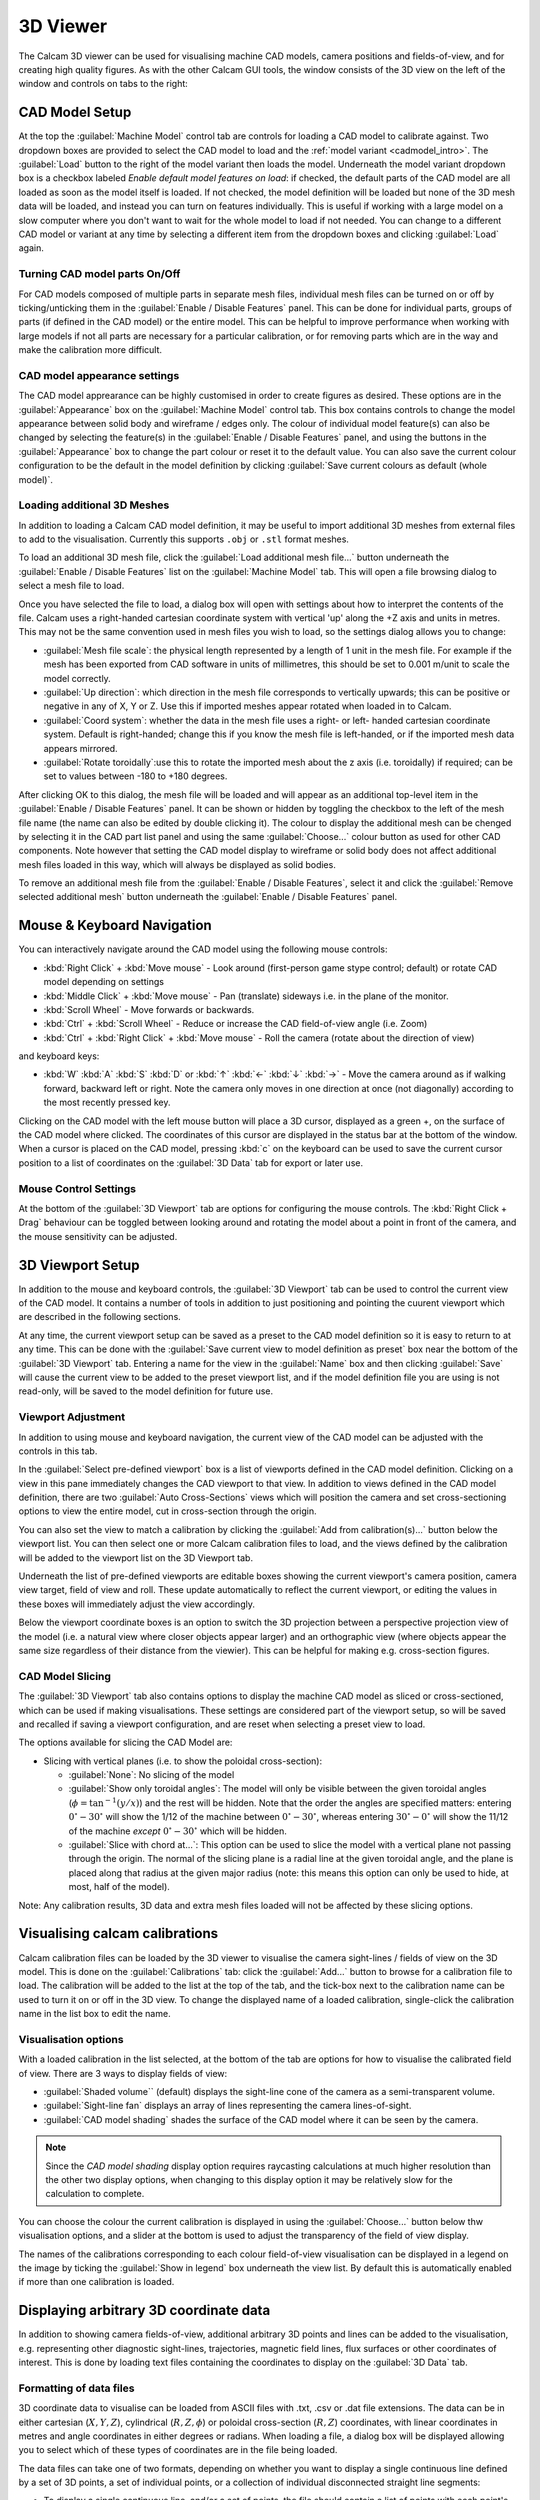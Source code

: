 =========
3D Viewer
=========
The Calcam 3D viewer can be used for visualising machine CAD models, camera positions and fields-of-view, and for creating high quality figures. As with the other Calcam GUI tools, the window consists of the 3D view on the left of the window and controls on tabs to the right:

.. image:: images/screenshots/viewer_annotated.png
   :alt: 3D Viewer Screenshot
   :align: left

CAD Model Setup
---------------
At the top the :guilabel:`Machine Model` control tab are controls for loading a CAD model to calibrate against. Two dropdown boxes are provided to select the CAD model to load and the :ref:`model variant <cadmodel_intro>`. The :guilabel:`Load` button to the right of the model variant then loads the model. Underneath the model variant dropdown box is a checkbox labeled `Enable default model features on load`: if checked, the default parts of the CAD model are all loaded as soon as the model itself is loaded. If not checked, the model definition will be loaded but none of the 3D mesh data will be loaded, and instead you can turn on features individually. This is useful if working with a large model on a slow computer where you don't want to wait for the whole model to load if not needed. You can change to a different CAD model or variant at any time by selecting a different item from the dropdown boxes and clicking :guilabel:`Load` again.

Turning CAD model parts On/Off
~~~~~~~~~~~~~~~~~~~~~~~~~~~~~~
For CAD models composed of multiple parts in separate mesh files, individual mesh files can be turned on or off by ticking/unticking them in the :guilabel:`Enable / Disable Features` panel. This can be done for individual parts, groups of parts (if defined in the CAD model) or the entire model. This can be helpful to improve performance when working with large models if not all parts are necessary for a particular calibration, or for removing parts which are in the way and make the calibration more difficult.

CAD model appearance settings
~~~~~~~~~~~~~~~~~~~~~~~~~~~~~
The CAD model apprearance can be highly customised in order to create figures as desired. These options are in the :guilabel:`Appearance` box on the :guilabel:`Machine Model` control tab. This box contains controls to change the model appearance between solid body and wireframe / edges only. The colour of individual model feature(s) can also be changed by selecting the feature(s) in the :guilabel:`Enable / Disable Features` panel, and using the buttons in the :guilabel:`Appearance` box to change the part colour or reset it to the default value. You can also save the current colour configuration to be the default in the model definition by clicking :guilabel:`Save current colours as default (whole model)`.

Loading additional 3D Meshes
~~~~~~~~~~~~~~~~~~~~~~~~~~~~~
In addition to loading a Calcam CAD model definition, it may be useful to import additional 3D meshes from external files to add to the visualisation. Currently this supports ``.obj`` or ``.stl`` format meshes.

To load an additional 3D mesh file, click the :guilabel:`Load additional mesh file...` button underneath the :guilabel:`Enable / Disable Features` list on the :guilabel:`Machine Model` tab. This will open a file browsing dialog to select a mesh file to load.

Once you have selected the file to load, a dialog box will open with settings about how to interpret the contents of the file. Calcam uses a right-handed cartesian coordinate system with vertical 'up' along the +Z axis and units in metres. This may not be the same convention used in mesh files you wish to load, so the settings dialog allows you to change:

- :guilabel:`Mesh file scale`: the physical length represented by a length of 1 unit in the mesh file. For example if the mesh has been exported from CAD software in units of millimetres, this should be set to 0.001 m/unit to scale the model correctly.
- :guilabel:`Up direction`: which direction in the mesh file corresponds to vertically upwards; this can be positive or negative in any of X, Y or Z. Use this if imported meshes appear rotated when loaded in to Calcam.
- :guilabel:`Coord system`: whether the data in the mesh file uses a right- or left- handed cartesian coordinate system. Default is right-handed; change this if you know the mesh file is left-handed, or if the imported mesh data appears mirrored.
- :guilabel:`Rotate toroidally`:use this to rotate the imported mesh about the z axis (i.e. toroidally) if required; can be set to values between -180 to +180 degrees.

After clicking OK to this dialog, the mesh file will be loaded and will appear as an additional top-level item in the :guilabel:`Enable / Disable Features` panel. It can be shown or hidden by toggling the checkbox to the left of the mesh file name (the name can also be edited by double clicking it). The colour to display the additional mesh can be chenged by selecting it in the CAD part list panel and using the same :guilabel:`Choose...` colour button as used for other CAD components. Note however that setting the CAD model display to wireframe or solid body does not affect additional mesh files loaded in this way, which will always be displayed as solid bodies.

To remove an additional mesh file from the :guilabel:`Enable / Disable Features`, select it and click the :guilabel:`Remove selected additional mesh` button underneath the :guilabel:`Enable / Disable Features` panel.


Mouse & Keyboard Navigation
---------------------------
You can interactively navigate around the CAD model using the following mouse controls:

- :kbd:`Right Click` + :kbd:`Move mouse` - Look around (first-person game stype control; default) or rotate CAD model depending on settings
- :kbd:`Middle Click` + :kbd:`Move mouse` - Pan (translate) sideways i.e. in the plane of the monitor.
- :kbd:`Scroll Wheel` - Move forwards or backwards.
- :kbd:`Ctrl` + :kbd:`Scroll Wheel` - Reduce or increase the CAD field-of-view angle (i.e. Zoom)
- :kbd:`Ctrl` + :kbd:`Right Click` + :kbd:`Move mouse` - Roll the camera (rotate about the direction of view)

and keyboard keys:

- :kbd:`W` :kbd:`A` :kbd:`S` :kbd:`D` or :kbd:`↑` :kbd:`←` :kbd:`↓` :kbd:`→` - Move the camera around as if walking forward, backward left or right. Note the camera only moves in one direction at once (not diagonally) according to the most recently pressed key.

Clicking on the CAD model with the left mouse button will place a 3D cursor, displayed as a green +, on the surface of the CAD model where clicked. The coordinates of this cursor are displayed in the status bar at the bottom of the window. When a cursor is placed on the CAD model, pressing :kbd:`c` on the keyboard can be used to save the current cursor position to a list of coordinates on the :guilabel:`3D Data` tab for export or later use.


Mouse Control Settings
~~~~~~~~~~~~~~~~~~~~~~
At the bottom of the :guilabel:`3D Viewport` tab are options for configuring the mouse controls. The :kbd:`Right Click + Drag` behaviour can be toggled between looking around and rotating the model about a point in front of the camera, and the mouse sensitivity can be adjusted.


3D Viewport Setup
-----------------
In addition to the mouse and keyboard controls, the :guilabel:`3D Viewport` tab can be used to control the current view of the CAD model. It contains a number of tools in addition to just positioning and pointing the cuurent viewport which are described in the following sections.

At any time, the current viewport setup can be saved as a preset to the CAD model definition so it is easy to return to at any time. This can be done with the :guilabel:`Save current view to model definition as preset` box near the bottom of the :guilabel:`3D Viewport` tab. Entering a name for the view in the :guilabel:`Name` box and then clicking :guilabel:`Save` will cause the current view to be added to the preset viewport list, and if the model definition file you are using is not read-only, will be saved to the model definition for future use.


Viewport Adjustment
~~~~~~~~~~~~~~~~~~~
In addition to using mouse and keyboard navigation, the current view of the CAD model can be adjusted with the controls in this tab.

In the :guilabel:`Select pre-defined viewport` box is a list of viewports defined in the CAD model definition. Clicking on a view in this pane immediately changes the CAD viewport to that view. In addition to views defined in the CAD model definition, there are two :guilabel:`Auto Cross-Sections` views which will position the camera and set cross-sectioning options to view the entire model, cut in cross-section through the origin.

You can also set the view to match a calibration by clicking the :guilabel:`Add from calibration(s)...` button below the viewport list. You can then select one or more Calcam calibration files to load, and the views defined by the calibration will be added to the viewport list on the 3D Viewport tab.

Underneath the list of pre-defined viewports are editable boxes showing the current viewport's camera position, camera view target, field of view and roll. These update automatically to reflect the current viewport, or editing the values in these boxes will immediately adjust the view accordingly.

Below the viewport coordinate boxes is an option to switch the 3D projection between a perspective projection view of the model (i.e. a natural view where closer objects appear larger) and an orthographic view (where objects appear the same size regardless of their distance from the viewier). This can be helpful for making e.g. cross-section figures.

CAD Model Slicing
~~~~~~~~~~~~~~~~~
The :guilabel:`3D Viewport` tab also contains options to display the machine CAD model as sliced or cross-sectioned, which can be used if making visualisations. These settings are considered part of the viewport setup, so will be saved and recalled if saving a viewport configuration, and are reset when selecting a preset view to load.

The options available for slicing the CAD Model are:

- Slicing with vertical planes (i.e. to show the poloidal cross-section):

  - :guilabel:`None`: No slicing of the model

  - :guilabel:`Show only toroidal angles`: The model will only be visible between the given toroidal angles (:math:`\phi=\mathrm{tan}^{-1}(y/x)`) and the rest will be hidden. Note that the order the angles are specified matters: entering :math:`0^\circ - 30^\circ` will show the 1/12 of the machine between :math:`0^\circ - 30^\circ`, whereas entering :math:`30^\circ - 0^\circ` will show the 11/12 of the machine *except* :math:`0^\circ - 30^\circ` which will be hidden.

  - :guilabel:`Slice with chord at...`: This option can be used to slice the model with a vertical plane not passing through the origin. The normal of the slicing plane is a radial line at the given toroidal angle, and the plane is placed along that radius at the given major radius (note: this means this option can only be used to hide, at most, half of the model).

Note: Any calibration results, 3D data and extra mesh files loaded will not be affected by these slicing options.


Visualising calcam calibrations
-------------------------------
Calcam calibration files can be loaded by the 3D viewer to visualise the camera sight-lines / fields of view on the 3D model. This is done on the :guilabel:`Calibrations` tab: click the :guilabel:`Add...` button to browse for a calibration file to load. The calibration will be added to the list at the top of the tab, and the tick-box next to the calibration name can be used to turn it on or off in the 3D view. To change the displayed name of a loaded calibration, single-click the calibration name in the list box to edit the name.

Visualisation options
~~~~~~~~~~~~~~~~~~~~~
With a loaded calibration in the list selected, at the bottom of the tab are options for how to visualise the calibrated field of view. There are 3 ways to display fields of view:

- :guilabel:`Shaded volume`` (default) displays the sight-line cone of the camera as a semi-transparent volume.
- :guilabel:`Sight-line fan` displays an array of lines representing the camera lines-of-sight.
- :guilabel:`CAD model shading` shades the surface of the CAD model where it can be seen by the camera.

.. note::
    Since the *CAD model shading* display option requires raycasting calculations at much higher resolution than the other two display options, when changing to this display option it may be relatively slow for the calculation to complete.

You can choose the colour the current calibration is displayed in using the :guilabel:`Choose...` button below thw visualisation options, and a slider at the bottom is used to adjust the transparency of the field of view display.

The names of the calibrations corresponding to each colour field-of-view visualisation can be displayed in a legend on the image by ticking the :guilabel:`Show in legend` box underneath the view list. By default this is automatically enabled if more than one calibration is loaded.


Displaying arbitrary 3D coordinate data
---------------------------------------
In addition to showing camera fields-of-view, additional arbitrary 3D points and lines can be added to the visualisation, e.g. representing other diagnostic sight-lines, trajectories, magnetic field lines, flux surfaces or other coordinates of interest. This is done by loading text files containing the coordinates to display on the :guilabel:`3D Data` tab.

Formatting of data files
~~~~~~~~~~~~~~~~~~~~~~~~
3D coordinate data to visualise can be loaded from ASCII files with .txt, .csv or .dat file extensions. The data can be in either cartesian (:math:`X,Y,Z`), cylindrical (:math:`R,Z,\phi`) or poloidal cross-section (:math:`R,Z`) coordinates, with linear coordinates in metres and angle coordinates in either degrees or radians. When loading a file, a dialog box will be displayed allowing you to select which of these types of coordinates are in the file being loaded.

The data files can take one of two formats, depending on whether you want to display a single continuous line defined by a set of 3D points, a set of individual points, or a collection of individual disconnected straight line segments:

- To display a single continuous line, and/or a set of points, the file should contain a list of points with each point's coordinates on one line of the text file. Each line of the file must therefore contain 2 (for :math:`R,Z`) or 3 (:math:`X,Y,Z` or :math:`R,Z,\phi`)numbers, delimited with commas, spaces or tabs.
- If you wish to display a set of disconnected straight line segments, each line of the file must contain the coordinates of 2 points: the start and end points of each line. The file will then contain as many text lines as line segments to display. Each line of the file will therefore contain 4 or 6 numbers (again all delimited with commas, spaces or tabs).

Loading and removing data
~~~~~~~~~~~~~~~~~~~~~~~~~
Click the :guilabel:`Load from ASCII...` button to browse for a text file to load. Once selected, a dialog box will appear confirming the number of points or line segments found in the file, and asking how to interpret the coordinates. For 2D :math:`R,Z` data, it will also display an option to create a closed contour from the coordinates (this can be useful e.g. for a set of points tracing out a magnetic flux surface).

Once loaded, data sets are added to the list at the top of the tab, with names corresponding to the file name they were loaded from. Note that if the loaded CAD model definition contains a definition of the machine :math:`R,Z` wall contour, this will automatically appear in the list of coordinate data which can be displayed. The display of each data set can be turned on and off using the checkboxes next to the dataset names. To edit the name of a data set, single click its name in the list.

Appearance Options
~~~~~~~~~~~~~~~~~~
Once loaded, various options are available for how to display the 3D coordinates. These are displayed underneath the list of loaded coordinate data files on the :guilabel:`3D Data` tab. These options are enabled by selecting the name of a set of 3D data from the list, if that set of data is currently being displayed (i.e. has the checkbox next to its name checked).

The screenshot below shows the available options, which are explained in the following sections.

.. image:: images/screenshots/viewer_3ddata_settings.png
   :alt: 3D data display options screenshot
   :align: left

"Position"
++++++++++
These options are only available for data which lie in a single poloidal plane, i.e. data defined in (:math:`R,Z`) coordinates or (:math:`R,Z,\phi`) if all values of :math:`\phi` are identical. In this case, 2 options are available:

* :guilabel:`Draw at toroidal angle` - this option allows the coordinates to be drawn at any toroidal angle of choice. This can be done either by entering the desired toroidal angle, or by clicking on the CAD model to place the 3D cursor and then clicking :guilabel:`Set from cursor position` to take the toroidal angle from the current cursor position.

* :guilabel:`Rotate axisymetrically to make 3D surface` - this will join the coordinates in the dataset in to a line in the poloidal plane, then rotate that line about the z axis (i.e. rotate it toroidally) to form an axisymmetric 3D surface. An example use case for this might be to load an :math:`R,Z` contour of a tokamak flux surface, then this option will allow rendering this as a volume of plasma for visualisation purposes.

"Draw as"
+++++++++
These options control how the coordinates are represented:

* :guilabel:`Line(s)` - this option is available for all types of coordinates, and connects the coordinates with lines and renders them with a given thickness in pxels.

* :guilabel:`Cone(s)` - this option is only available for coordinate data which represents one or more disconnected straight line segments (i.e. not for a set of >2 points forming a single path, see the above section on data file formatting). An example use case for this option is to show beam paths or lines-of-sight which have a finite volume. The cone display is parameterised by 2 quantities: a "start diameter" and half-angle. The "start-diameter" is the diameter at the narrow end of the cone. This can be 0 in which case the cone tapers to a point, or a finite size in which case the cone starts with a circular face of the given radius. The half-angle controls the tapering angle of each side of the cone. A value of 0 half angle and finite start diameter can be used to draw a cylinder.

* :guilabel:`Point(s)` - this option is available for all types of coordinates, and displays a sphere with the given diameter at each of the loaded coordinates.

"Colour"
++++++++
These options apply to all types of coordinate display listed above. They can be used to change the colour and opacity of the displayed coordinates.

Creating coordinate lists from the 3D cursor
~~~~~~~~~~~~~~~~~~~~~~~~~~~~~~~~~~~~~~~~~~~~
As described above, pressing :kbd:`c` on the keyboard while a 3D cursor is placed on the CAD (by left clicking) will add the current cursor coordinates to a list at the bottom of the :guilabel:`3D Data` tab. This set of coordinates will also appear in the list of 3D data sets so the above options can be used to display them. These coordinates are treated as forming a single continuous line / set of points. The list of coordinates built up in this way can be exported to a `.csv` file by clicking the :guilabel:`Save to CSV file...` button below the coordinate list.


Rendering and saving images
---------------------------
The 3D viewer can be used to save high resolution PNG images using the controls on the :guilabel:`Render / Save Image` tab. At the top of this tab are the 3 main options for the types of image which can be saved:

Exporting the current view
~~~~~~~~~~~~~~~~~~~~~~~~~~~
If :guilabel:`Current View` is selected at the top of the :guilabel:`Render / Save Image` tab, the output image will exactly match what is currently displayed in the 3D view in the window. This can be used to prepare illustrative figures. By default the output image size in pixels will match the size of the window on the screen, however you can choose to render the output at higher resolution with the :guilabel:`Output resolution` dropdown box in the :guilabel:`Render Settings` box. Here you can also change the level of anti-aliasing to eliminate sharp edges in the rendered image, which is implemented by rendering the output at higher resolution than desired and then down-sampling again. You can also choose whether to use a black background, as in the display window, or to make any black areas of the image transparent in the output image. If there is a cursor placed in the current view, you can choose whether or not to show the cursor on the output image.

Rendering calibrated camera views
~~~~~~~~~~~~~~~~~~~~~~~~~~~~~~~~~
The tool can also be used to render the CAD model, in the current configuration set up in the window, from the point of view of a calibrated camera. This will exactly match the position, orientation, focal length and distortion of the calibrated camera, so the rendered image should exactly match with real camera images to within the accuracy of the calibration. 

This is done by selecting :guilabel:`Calibration Result` at the top of the :guilabel:`Render / Save Image` tab. Then, click the :guilabel:`Select...` button in the :guilabel:`Render Settings` box to browse for a calibration file to use. You can then choose whether the output image should be in original or display orientation for the camera, and the output pixel resolution if you wish to render at a higher resolution than the real camera.  In the :guilabel:`Render Settings` box you can also change the level of anti-aliasing to eliminate sharp edges in the rendered image, which is implemented by rendering the output at higher resolution than desired and then down-sampling again. You can also choose whether to use a black background, as in the display window, or to make any black areas of the image transparent in the output image. If there is a cursor placed in the current view, you can choose whether or not to show the cursor on the output image. Note: If there is a sight-line legend displayed, this will not be included in the output image.

Rendering an un-folded first wall view
~~~~~~~~~~~~~~~~~~~~~~~~~~~~~~~~~~~~~~
It may be useful to have an overview image of the first wall of the device, showing the entire wall in a single image. This can be done using the :guilabel:`Unfolded first wall` option at the top of the :guilabel:`Render / Save Image` tab. This option is only enabled for CAD models which include an :math:`R,Z` wall contour (see :ref:`wall_contour` for how to add this to to the CAD model).

The output of this type of render is an image of the first wall where toroidal angle increases along the horizontal direction of the image and poloidal angle increases in the vertical direction of the image. This can be useful e.g. in combination with fields of view shown as *CAD model shading*, to visualise camera coverage of the device first wall.

.. note::
    For rendering an un-folded first wall view with wall shading to represent camera fields of view, the function :func:`calcam.render_unfolded_wall` will usually produce better quality results than using the 3D Viewer GUI.


When the above settings are set as desired, click the :guilabel:`Render Image...` button to save an image file.
